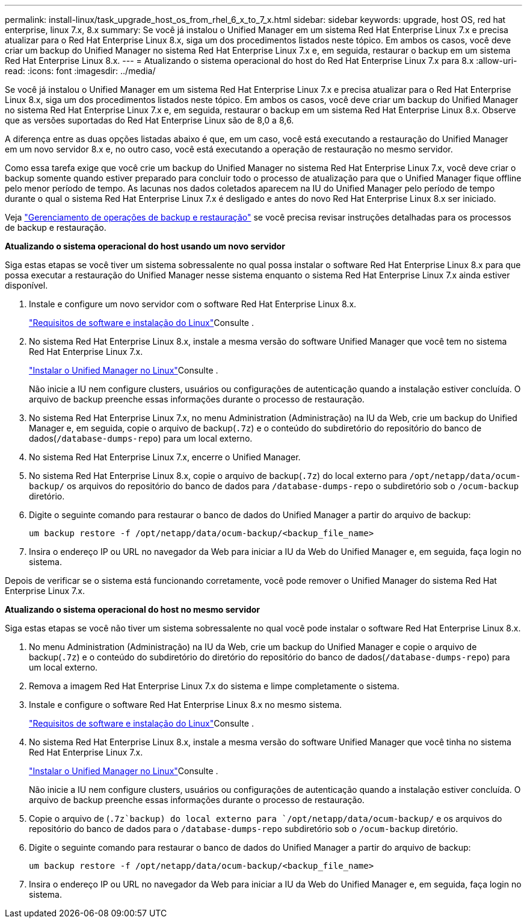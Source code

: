 ---
permalink: install-linux/task_upgrade_host_os_from_rhel_6_x_to_7_x.html 
sidebar: sidebar 
keywords: upgrade, host OS, red hat enterprise, linux 7.x, 8.x 
summary: Se você já instalou o Unified Manager em um sistema Red Hat Enterprise Linux 7.x e precisa atualizar para o Red Hat Enterprise Linux 8.x, siga um dos procedimentos listados neste tópico. Em ambos os casos, você deve criar um backup do Unified Manager no sistema Red Hat Enterprise Linux 7.x e, em seguida, restaurar o backup em um sistema Red Hat Enterprise Linux 8.x. 
---
= Atualizando o sistema operacional do host do Red Hat Enterprise Linux 7.x para 8.x
:allow-uri-read: 
:icons: font
:imagesdir: ../media/


[role="lead"]
Se você já instalou o Unified Manager em um sistema Red Hat Enterprise Linux 7.x e precisa atualizar para o Red Hat Enterprise Linux 8.x, siga um dos procedimentos listados neste tópico. Em ambos os casos, você deve criar um backup do Unified Manager no sistema Red Hat Enterprise Linux 7.x e, em seguida, restaurar o backup em um sistema Red Hat Enterprise Linux 8.x. Observe que as versões suportadas do Red Hat Enterprise Linux são de 8,0 a 8,6.

A diferença entre as duas opções listadas abaixo é que, em um caso, você está executando a restauração do Unified Manager em um novo servidor 8.x e, no outro caso, você está executando a operação de restauração no mesmo servidor.

Como essa tarefa exige que você crie um backup do Unified Manager no sistema Red Hat Enterprise Linux 7.x, você deve criar o backup somente quando estiver preparado para concluir todo o processo de atualização para que o Unified Manager fique offline pelo menor período de tempo. As lacunas nos dados coletados aparecem na IU do Unified Manager pelo período de tempo durante o qual o sistema Red Hat Enterprise Linux 7.x é desligado e antes do novo Red Hat Enterprise Linux 8.x ser iniciado.

Veja link:../health-checker/concept_manage_backup_and_restore_operations.html["Gerenciamento de operações de backup e restauração"] se você precisa revisar instruções detalhadas para os processos de backup e restauração.

*Atualizando o sistema operacional do host usando um novo servidor*

Siga estas etapas se você tiver um sistema sobressalente no qual possa instalar o software Red Hat Enterprise Linux 8.x para que possa executar a restauração do Unified Manager nesse sistema enquanto o sistema Red Hat Enterprise Linux 7.x ainda estiver disponível.

. Instale e configure um novo servidor com o software Red Hat Enterprise Linux 8.x.
+
link:reference_red_hat_and_centos_software_and_installation_requirements.html["Requisitos de software e instalação do Linux"]Consulte .

. No sistema Red Hat Enterprise Linux 8.x, instale a mesma versão do software Unified Manager que você tem no sistema Red Hat Enterprise Linux 7.x.
+
link:concept_install_unified_manager_on_rhel_or_centos.html["Instalar o Unified Manager no Linux"]Consulte .

+
Não inicie a IU nem configure clusters, usuários ou configurações de autenticação quando a instalação estiver concluída. O arquivo de backup preenche essas informações durante o processo de restauração.

. No sistema Red Hat Enterprise Linux 7.x, no menu Administration (Administração) na IU da Web, crie um backup do Unified Manager e, em seguida, copie o arquivo de backup(`.7z`) e o conteúdo do subdiretório do repositório do banco de dados(`/database-dumps-repo`) para um local externo.
. No sistema Red Hat Enterprise Linux 7.x, encerre o Unified Manager.
. No sistema Red Hat Enterprise Linux 8.x, copie o arquivo de backup(`.7z`) do local externo para `/opt/netapp/data/ocum-backup/` os arquivos do repositório do banco de dados para `/database-dumps-repo` o subdiretório sob o `/ocum-backup` diretório.
. Digite o seguinte comando para restaurar o banco de dados do Unified Manager a partir do arquivo de backup:
+
`um backup restore -f /opt/netapp/data/ocum-backup/<backup_file_name>`

. Insira o endereço IP ou URL no navegador da Web para iniciar a IU da Web do Unified Manager e, em seguida, faça login no sistema.


Depois de verificar se o sistema está funcionando corretamente, você pode remover o Unified Manager do sistema Red Hat Enterprise Linux 7.x.

*Atualizando o sistema operacional do host no mesmo servidor*

Siga estas etapas se você não tiver um sistema sobressalente no qual você pode instalar o software Red Hat Enterprise Linux 8.x.

. No menu Administration (Administração) na IU da Web, crie um backup do Unified Manager e copie o arquivo de backup(`.7z`) e o conteúdo do subdiretório do diretório do repositório do banco de dados(`/database-dumps-repo`) para um local externo.
. Remova a imagem Red Hat Enterprise Linux 7.x do sistema e limpe completamente o sistema.
. Instale e configure o software Red Hat Enterprise Linux 8.x no mesmo sistema.
+
link:reference_red_hat_and_centos_software_and_installation_requirements.html["Requisitos de software e instalação do Linux"]Consulte .

. No sistema Red Hat Enterprise Linux 8.x, instale a mesma versão do software Unified Manager que você tinha no sistema Red Hat Enterprise Linux 7.x.
+
link:concept_install_unified_manager_on_rhel_or_centos.html["Instalar o Unified Manager no Linux"]Consulte .

+
Não inicie a IU nem configure clusters, usuários ou configurações de autenticação quando a instalação estiver concluída. O arquivo de backup preenche essas informações durante o processo de restauração.

. Copie o arquivo de (`.7z`backup) do local externo para `/opt/netapp/data/ocum-backup/` e os arquivos do repositório do banco de dados para o `/database-dumps-repo` subdiretório sob o `/ocum-backup` diretório.
. Digite o seguinte comando para restaurar o banco de dados do Unified Manager a partir do arquivo de backup:
+
`um backup restore -f /opt/netapp/data/ocum-backup/<backup_file_name>`

. Insira o endereço IP ou URL no navegador da Web para iniciar a IU da Web do Unified Manager e, em seguida, faça login no sistema.

